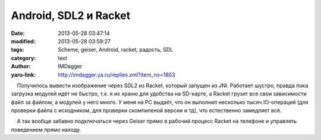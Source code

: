 Android, SDL2 и Racket
======================
:date: 2013-05-28 03:47:14
:modified: 2013-05-28 03:59:27
:tags: Scheme, geiser, Android, racket, радость, SDL
:category: text
:author: IMDagger
:yaru-link: http://imdagger.ya.ru/replies.xml?item_no=1803

    Получилось вывести изображение через SDL2 из Racket, который запущен
из JNI. Работает шустро, правда пока загрузка модулей идёт не быстро,
т.к. я их храню для удобства на SD-карте, а Racket грузит все свои
зависимости файл за файлом, а модулей у него много. У меня на PC выдаёт,
что он выполнил несколько тысяч IO-операций (для проверки файла с
исходником, для проверки скомпиленой версии и тд), что естественно
замедляет всё.

    А так вообще забавно подключаться через Geiser прямо в рабочий
процесс Racket на телефоне и управлять поведением прямо находу.

